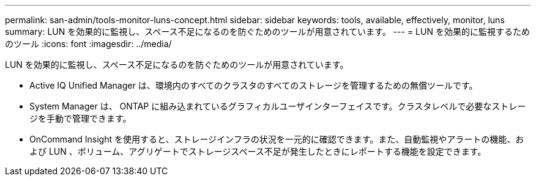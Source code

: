 ---
permalink: san-admin/tools-monitor-luns-concept.html 
sidebar: sidebar 
keywords: tools, available, effectively, monitor, luns 
summary: LUN を効果的に監視し、スペース不足になるのを防ぐためのツールが用意されています。 
---
= LUN を効果的に監視するためのツール
:icons: font
:imagesdir: ../media/


[role="lead"]
LUN を効果的に監視し、スペース不足になるのを防ぐためのツールが用意されています。

* Active IQ Unified Manager は、環境内のすべてのクラスタのすべてのストレージを管理するための無償ツールです。
* System Manager は、 ONTAP に組み込まれているグラフィカルユーザインターフェイスです。クラスタレベルで必要なストレージを手動で管理できます。
* OnCommand Insight を使用すると、ストレージインフラの状況を一元的に確認できます。また、自動監視やアラートの機能、および LUN 、ボリューム、アグリゲートでストレージスペース不足が発生したときにレポートする機能を設定できます。

